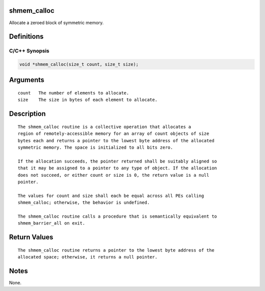 shmem_calloc
============

Allocate a zeroed block of symmetric memory.

Definitions
===========

C/C++ Synopsis
--------------

.. code:: bash

   void *shmem_calloc(size_t count, size_t size);

Arguments
=========

::

   count   The number of elements to allocate.
   size    The size in bytes of each element to allocate.

Description
===========

::

   The shmem_calloc routine is a collective operation that allocates a
   region of remotely-accessible memory for an array of count objects of size
   bytes each and returns a pointer to the lowest byte address of the allocated
   symmetric memory. The space is initialized to all bits zero.

   If the allocation succeeds, the pointer returned shall be suitably aligned so
   that it may be assigned to a pointer to any type of object. If the allocation
   does not succeed, or either count or size is 0, the return value is a null
   pointer.

   The values for count and size shall each be equal across all PEs calling
   shmem_calloc; otherwise, the behavior is undefined.

   The shmem_calloc routine calls a procedure that is semantically equivalent to
   shmem_barrier_all on exit.

Return Values
=============

::

   The shmem_calloc routine returns a pointer to the lowest byte address of the
   allocated space; otherwise, it returns a null pointer.

Notes
=====

None.
